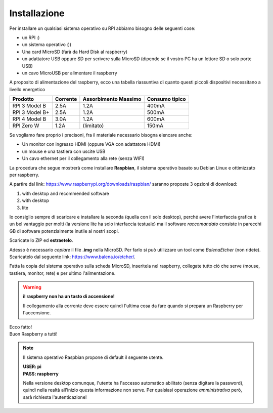 =============
Installazione
=============

Per installare un qualsiasi sistema operativo su RPI abbiamo bisogno delle seguenti cose:

* un RPI :)

* un sistema operativo :))

* Una card MicroSD (farà da Hard Disk al raspberry)

* un adattatore USB oppure SD per scrivere sulla MicroSD (dipende se il vostro PC ha un lettore SD o solo porte USB)

* un cavo MicroUSB per alimentare il raspberry

A proposito di alimentazione del raspberry, ecco una tabella riassuntiva di quanto questi piccoli dispositivi necessitano a livello energetico

==============  ========  ==================== ==============
Prodotto        Corrente  Assorbimento Massimo Consumo tipico
==============  ========  ==================== ==============
RPI 3 Model B   2.5A      1.2A                 400mA
RPI 3 Model B+  2.5A      1.2A                 500mA
RPI 4 Model B   3.0A      1.2A                 600mA
RPI Zero W      1.2A      (limitato)           150mA    
==============  ========  ==================== ==============

Se vogliamo fare proprio i precisoni, fra il materiale necessario bisogna elencare anche:

* Un monitor con ingresso HDMI (oppure VGA con adattatore HDMI)

* un mouse e una tastiera con uscite USB

* Un cavo ethernet per il collegamento alla rete (senza WIFI)


La procedura che segue mostrerà come installare **Raspbian**, il sistema operativo basato su Debian Linux e ottimizzato per raspberry.

A partire dal link: https://www.raspberrypi.org/downloads/raspbian/ saranno proposte 3 opzioni di download:

#. with desktop and recommended software

#. with desktop

#. lite

Io consiglio sempre di scaricare e installare la seconda (quella con il solo desktop), perché avere l'interfaccia grafica è un bel vantaggio per molti (la versione
lite ha solo interfaccia testuale) ma il software `raccomandato` consiste in parecchi GB di software potenzialmente inutile ai nostri scopi.

Scaricate lo ZIP ed **estraetelo**.

Adesso è necessario `copiare` il file **.img** nella MicroSD. Per farlo si può utilizzare un tool come *BalenaEtcher* (non ridete). 
Scaricatelo dal seguente link: https://www.balena.io/etcher/.

Fatta la copia del sistema operativo sulla scheda MicroSD, inseritela nel raspberry, collegate tutto ciò che serve (mouse, tastiera, monitor, rete) e
per ultimo l'alimentazione.

.. warning::
    **il raspberry non ha un tasto di accensione!**
    
    Il collegamento alla corrente deve essere quindi l'ultima cosa da fare quando si prepara un Raspberry per l'accensione.

.. image:: images/raspbian_buster.jpg
    :align: center
    :alt: Raspbian Buster Image

| Ecco fatto!
| Buon Raspberry a tutti!

.. note::
    Il sistema operativo Raspbian propone di default il seguente utente.
    
    | **USER: pi**
    | **PASS: raspberry**

    Nella versione desktop comunque, l'utente ha l'accesso automatico abilitato (senza digitare la password), quindi nella realtà all'inizio
    questa informazione non serve. Per qualsiasi operazione `amministrativa` però, sarà richiesta l'autenticazione!

